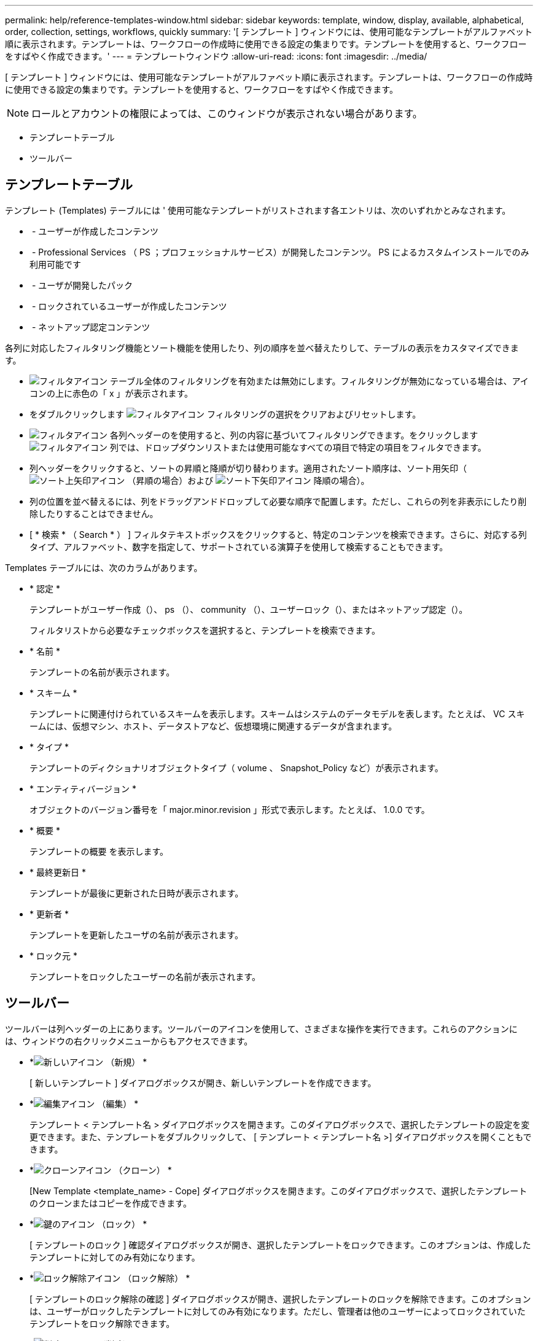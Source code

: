 ---
permalink: help/reference-templates-window.html 
sidebar: sidebar 
keywords: template, window, display, available, alphabetical, order, collection, settings, workflows, quickly 
summary: '[ テンプレート ] ウィンドウには、使用可能なテンプレートがアルファベット順に表示されます。テンプレートは、ワークフローの作成時に使用できる設定の集まりです。テンプレートを使用すると、ワークフローをすばやく作成できます。' 
---
= テンプレートウィンドウ
:allow-uri-read: 
:icons: font
:imagesdir: ../media/


[role="lead"]
[ テンプレート ] ウィンドウには、使用可能なテンプレートがアルファベット順に表示されます。テンプレートは、ワークフローの作成時に使用できる設定の集まりです。テンプレートを使用すると、ワークフローをすばやく作成できます。


NOTE: ロールとアカウントの権限によっては、このウィンドウが表示されない場合があります。

* テンプレートテーブル
* ツールバー




== テンプレートテーブル

テンプレート (Templates) テーブルには ' 使用可能なテンプレートがリストされます各エントリは、次のいずれかとみなされます。

* image:../media/community_certification.gif[""] - ユーザーが作成したコンテンツ
* image:../media/ps_certified_icon_wfa.gif[""] - Professional Services （ PS ；プロフェッショナルサービス）が開発したコンテンツ。 PS によるカスタムインストールでのみ利用可能です
* image:../media/community_certification.gif[""] - ユーザが開発したパック
* image:../media/lock_icon_wfa.gif[""] - ロックされているユーザーが作成したコンテンツ
* image:../media/netapp_certified.gif[""] - ネットアップ認定コンテンツ


各列に対応したフィルタリング機能とソート機能を使用したり、列の順序を並べ替えたりして、テーブルの表示をカスタマイズできます。

* image:../media/filter_icon_wfa.gif["フィルタアイコン"] テーブル全体のフィルタリングを有効または無効にします。フィルタリングが無効になっている場合は、アイコンの上に赤色の「 x 」が表示されます。
* をダブルクリックします image:../media/filter_icon_wfa.gif["フィルタアイコン"] フィルタリングの選択をクリアおよびリセットします。
* image:../media/wfa_filter_icon.gif["フィルタアイコン"] 各列ヘッダーのを使用すると、列の内容に基づいてフィルタリングできます。をクリックします image:../media/wfa_filter_icon.gif["フィルタアイコン"] 列では、ドロップダウンリストまたは使用可能なすべての項目で特定の項目をフィルタできます。
* 列ヘッダーをクリックすると、ソートの昇順と降順が切り替わります。適用されたソート順序は、ソート用矢印（image:../media/wfa_sortarrow_up_icon.gif["ソート上矢印アイコン"] （昇順の場合）および image:../media/wfa_sortarrow_down_icon.gif["ソート下矢印アイコン"] 降順の場合）。
* 列の位置を並べ替えるには、列をドラッグアンドドロップして必要な順序で配置します。ただし、これらの列を非表示にしたり削除したりすることはできません。
* [ * 検索 * （ Search * ） ] フィルタテキストボックスをクリックすると、特定のコンテンツを検索できます。さらに、対応する列タイプ、アルファベット、数字を指定して、サポートされている演算子を使用して検索することもできます。


Templates テーブルには、次のカラムがあります。

* * 認定 *
+
テンプレートがユーザー作成（image:../media/community_certification.gif[""]）、 ps （image:../media/ps_certified_icon_wfa.gif[""]）、 community （image:../media/community_certification.gif[""]）、ユーザーロック（image:../media/lock_icon_wfa.gif[""]）、またはネットアップ認定（image:../media/netapp_certified.gif[""]）。

+
フィルタリストから必要なチェックボックスを選択すると、テンプレートを検索できます。

* * 名前 *
+
テンプレートの名前が表示されます。

* * スキーム *
+
テンプレートに関連付けられているスキームを表示します。スキームはシステムのデータモデルを表します。たとえば、 VC スキームには、仮想マシン、ホスト、データストアなど、仮想環境に関連するデータが含まれます。

* * タイプ *
+
テンプレートのディクショナリオブジェクトタイプ（ volume 、 Snapshot_Policy など）が表示されます。

* * エンティティバージョン *
+
オブジェクトのバージョン番号を「 major.minor.revision 」形式で表示します。たとえば、 1.0.0 です。

* * 概要 *
+
テンプレートの概要 を表示します。

* * 最終更新日 *
+
テンプレートが最後に更新された日時が表示されます。

* * 更新者 *
+
テンプレートを更新したユーザの名前が表示されます。

* * ロック元 *
+
テンプレートをロックしたユーザーの名前が表示されます。





== ツールバー

ツールバーは列ヘッダーの上にあります。ツールバーのアイコンを使用して、さまざまな操作を実行できます。これらのアクションには、ウィンドウの右クリックメニューからもアクセスできます。

* *image:../media/new_wfa_icon.gif["新しいアイコン"] （新規） *
+
[ 新しいテンプレート ] ダイアログボックスが開き、新しいテンプレートを作成できます。

* *image:../media/edit_wfa_icon.gif["編集アイコン"] （編集） *
+
テンプレート < テンプレート名 > ダイアログボックスを開きます。このダイアログボックスで、選択したテンプレートの設定を変更できます。また、テンプレートをダブルクリックして、 [ テンプレート < テンプレート名 >] ダイアログボックスを開くこともできます。

* *image:../media/clone_wfa_icon.gif["クローンアイコン"] （クローン） *
+
[New Template <template_name> - Cope] ダイアログボックスを開きます。このダイアログボックスで、選択したテンプレートのクローンまたはコピーを作成できます。

* *image:../media/lock_wfa_icon.gif["鍵のアイコン"] （ロック） *
+
[ テンプレートのロック ] 確認ダイアログボックスが開き、選択したテンプレートをロックできます。このオプションは、作成したテンプレートに対してのみ有効になります。

* *image:../media/unlock_wfa_icon.gif["ロック解除アイコン"] （ロック解除） *
+
[ テンプレートのロック解除の確認 ] ダイアログボックスが開き、選択したテンプレートのロックを解除できます。このオプションは、ユーザーがロックしたテンプレートに対してのみ有効になります。ただし、管理者は他のユーザーによってロックされていたテンプレートをロック解除できます。

* *image:../media/delete_wfa_icon.gif["削除アイコン"] （削除） *
+
[ テンプレートの削除 ] 確認ダイアログボックスが開き、選択したユーザーが作成したテンプレートを削除できます。

+

NOTE: サンプルテンプレートは削除できません。

* *image:../media/export_wfa_icon.gif["エクスポートアイコン"] （エクスポート） *
+
選択したユーザが作成したテンプレートをエクスポートできます。

+

NOTE: サンプルテンプレートはエクスポートできません。

* *image:../media/add_to_pack.png["パックに追加アイコン"] （パックに追加） *
+
パックテンプレートに追加（ Add to Pack Templates ）ダイアログボックスを開きます。このダイアログボックスでは、テンプレートとその信頼できるエンティティをパックに追加できます。これは編集可能です。

+

NOTE: パックに追加機能は、証明書が「 * なし . * 」に設定されているテンプレートに対してのみ有効になります

* *image:../media/remove_from_pack.png["パックから削除アイコン"] （パックから削除） *
+
選択したテンプレートの [ パックテンプレートから削除 ] ダイアログボックスを開きます。このダイアログボックスで、テンプレートを削除または削除できます。

+

NOTE: パックから削除機能は、証明書が「 * なし . * 」に設定されているテンプレートに対してのみ有効になります


